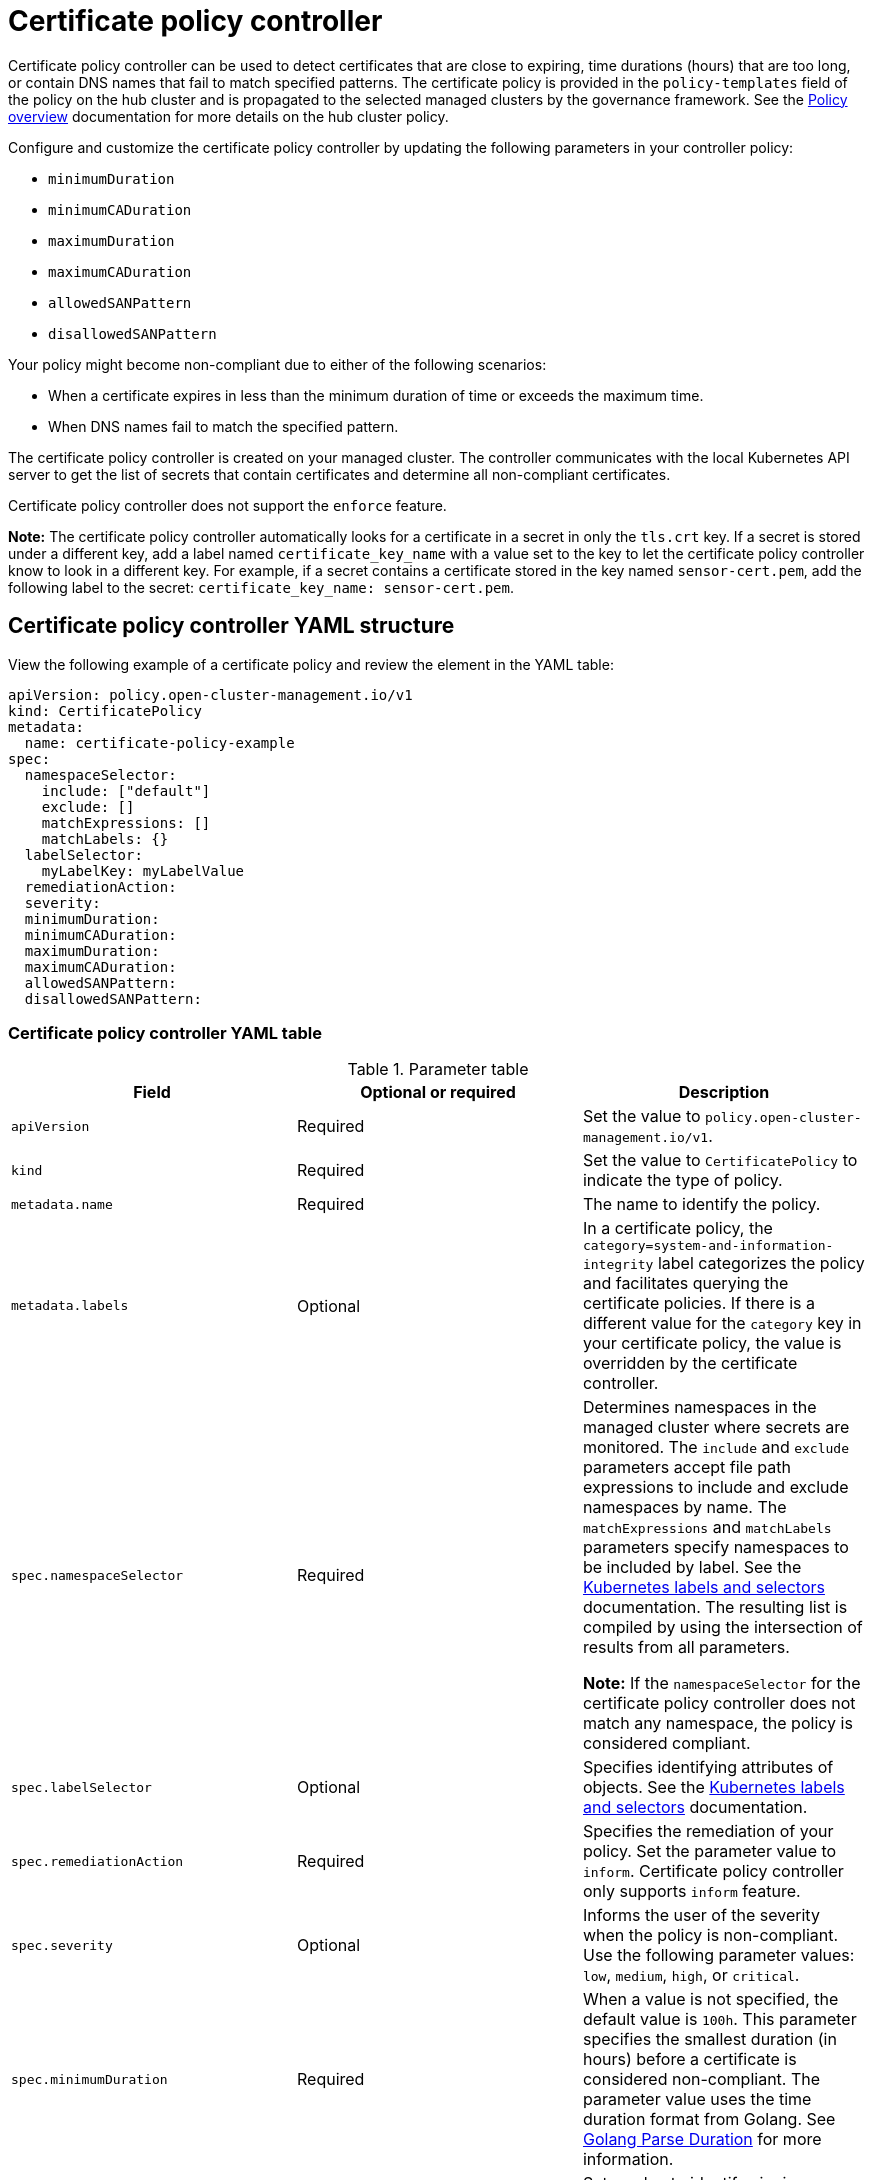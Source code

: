 [#certificate-policy-controller]
= Certificate policy controller

Certificate policy controller can be used to detect certificates that are close to expiring, time durations (hours) that are too long, or contain DNS names that fail to match specified patterns. The certificate policy is provided in the `policy-templates` field of the policy on the hub cluster and is propagated to the selected managed clusters by the governance framework. See the xref:../governance/policy_overview.adoc#policy-overview[Policy overview] documentation for more details on the hub cluster policy.

Configure and customize the certificate policy controller by updating the following parameters in your controller policy: 

- `minimumDuration` 
- `minimumCADuration`
- `maximumDuration`
- `maximumCADuration`
- `allowedSANPattern`
- `disallowedSANPattern`

Your policy might become non-compliant due to either of the following scenarios:

* When a certificate expires in less than the minimum duration of time or exceeds the maximum time.
* When DNS names fail to match the specified pattern.

The certificate policy controller is created on your managed cluster. The controller communicates with the local Kubernetes API server to get the list of secrets that contain certificates and determine all non-compliant certificates.

Certificate policy controller does not support the `enforce` feature.

*Note:* The certificate policy controller automatically looks for a certificate in a secret in only the `tls.crt` key. If a secret is stored under a different key, add a label named `certificate_key_name` with a value set to the key to let the certificate policy controller know to look in a different key. For example, if a secret contains a certificate stored in the key named `sensor-cert.pem`, add the following label to the secret: `certificate_key_name: sensor-cert.pem`.

[#certificate-policy-controller-yaml-structure]
== Certificate policy controller YAML structure

View the following example of a certificate policy and review the element in the YAML table:

[source,yaml]
----
apiVersion: policy.open-cluster-management.io/v1
kind: CertificatePolicy
metadata:
  name: certificate-policy-example
spec:
  namespaceSelector:
    include: ["default"]
    exclude: []
    matchExpressions: []
    matchLabels: {}
  labelSelector:
    myLabelKey: myLabelValue
  remediationAction:
  severity: 
  minimumDuration:
  minimumCADuration:
  maximumDuration:
  maximumCADuration:
  allowedSANPattern:
  disallowedSANPattern:
----

[#certificate-policy-controller-yaml-table]
=== Certificate policy controller YAML table

.Parameter table
|===
| Field | Optional or required |Description

| `apiVersion`
| Required
| Set the value to `policy.open-cluster-management.io/v1`.

| `kind`
| Required
| Set the value to `CertificatePolicy` to indicate the type of policy.

| `metadata.name`
| Required
| The name to identify the policy.

| `metadata.labels`
| Optional
| In a certificate policy, the `category=system-and-information-integrity` label categorizes the policy and facilitates querying the certificate policies.
If there is a different value for the `category` key in your certificate policy, the value is overridden by the certificate controller.

| `spec.namespaceSelector`
| Required
| Determines namespaces in the managed cluster where secrets are monitored. The `include` and `exclude` parameters accept file path expressions to include and exclude namespaces by name. The `matchExpressions` and `matchLabels` parameters specify namespaces to be included by label. See the link:https://kubernetes.io/docs/concepts/overview/working-with-objects/labels/[Kubernetes labels and selectors] documentation. The resulting list is compiled by using the intersection of results from all parameters.

*Note:* If the `namespaceSelector` for the certificate policy controller does not match any namespace, the policy is considered compliant.

| `spec.labelSelector`
| Optional
| Specifies identifying attributes of objects. See the link:https://kubernetes.io/docs/concepts/overview/working-with-objects/labels/[Kubernetes labels and selectors] documentation.

| `spec.remediationAction`
| Required
| Specifies the remediation of your policy. Set the parameter value to `inform`. Certificate policy controller only supports `inform` feature.

| `spec.severity`
| Optional
| Informs the user of the severity when the policy is non-compliant. Use the following parameter values: `low`, `medium`, `high`, or `critical`.

| `spec.minimumDuration`
| Required
| When a value is not specified, the default value is `100h`. This parameter specifies the smallest duration (in hours) before a certificate is considered non-compliant. The parameter value uses the time duration format from Golang. See link:https://golang.org/pkg/time/#ParseDuration[Golang Parse Duration] for more information.

| `spec.minimumCADuration`
| Optional
| Set a value to identify signing certificates that might expire soon with a different value from other certificates. If the parameter value is not specified, the CA certificate expiration is the value used for the `minimumDuration`. See link:https://golang.org/pkg/time/#ParseDuration[Golang Parse Duration] for more information.

| `spec.maximumDuration`
| Optional
| Set a value to identify certificates that have been created with a duration that exceeds your desired limit. The parameter uses the time duration format from Golang. See link:https://golang.org/pkg/time/#ParseDuration[Golang Parse Duration] for more information.

| `spec.maximumCADuration`
| Optional
| Set a value to identify signing certificates that have been created with a duration that exceeds your defined limit. The parameter uses the time duration format from Golang. See link:https://golang.org/pkg/time/#ParseDuration[Golang Parse Duration] for more information.

| `spec.allowedSANPattern`
| Optional
| A regular expression that must match every SAN entry that you have defined in your certificates. This parameter checks DNS names against patterns. See the link:https://golang.org/pkg/regexp/syntax/[Golang Regular Expression syntax] for more information.

| `spec.disallowedSANPattern`
| Optional
| A regular expression that must not match any SAN entries you have defined in your certificates. This parameter checks DNS names against patterns.

*Note:* To detect wild-card certificate, use the following SAN pattern: `disallowedSANPattern: "[\\*]"`

See the link:https://golang.org/pkg/regexp/syntax/[Golang Regular Expression syntax] for more information.
|===

[#certificate-policy-sample]
== Certificate policy sample

When your certificate policy controller is created on your hub cluster, a replicated policy is created on your managed cluster. See link:https://github.com/stolostron/policy-collection/blob/main/stable/SC-System-and-Communications-Protection/policy-certificate.yaml[`policy-certificate.yaml`] to view the certificate policy sample.

Learn how to manage a certificate policy, see xref:../governance/create_policy.adoc#managing-security-policies[Managing security policies] for more details. Refer to xref:../governance/policy_controllers.adoc#policy-controllers[Policy controllers] for more topics.
